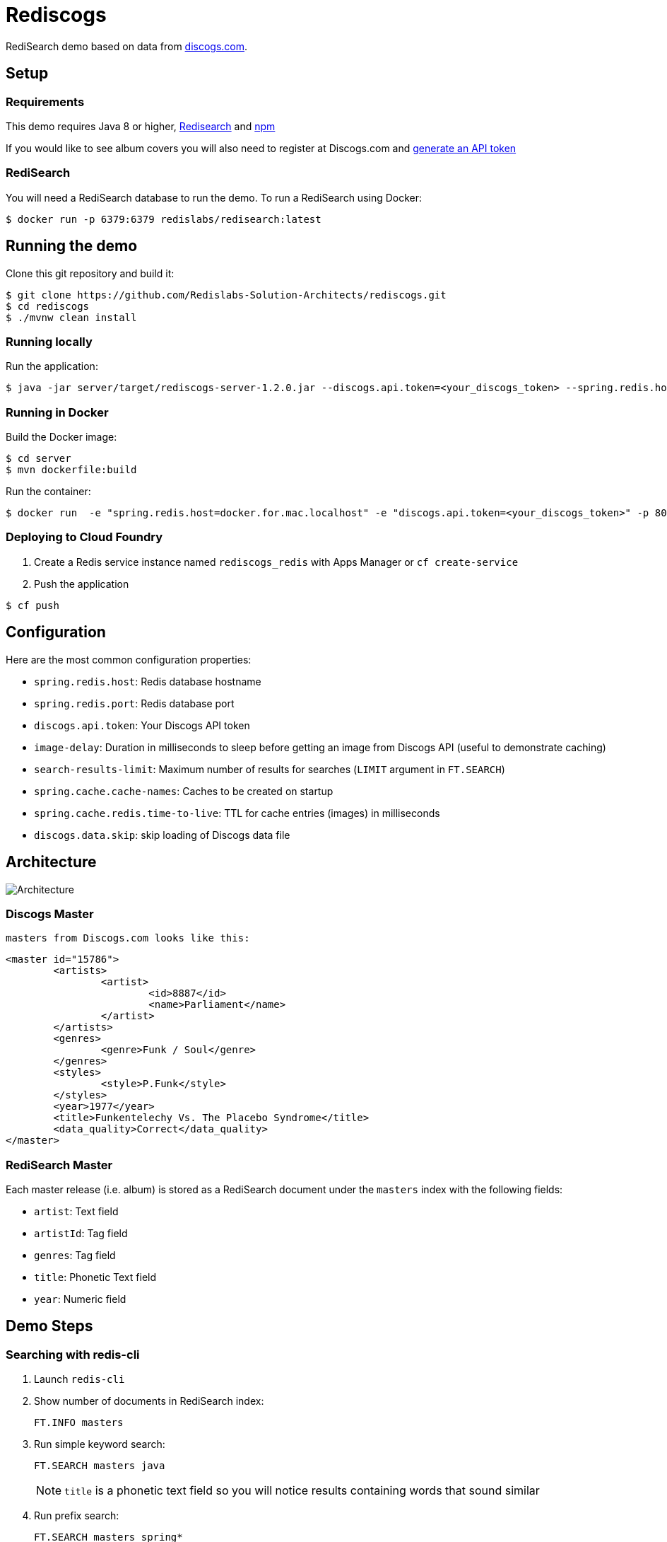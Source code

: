= Rediscogs
:source-highlighter: coderay
:icons: font

RediSearch demo based on data from https://data.discogs.com[discogs.com].

== Setup

=== Requirements
This demo requires Java 8 or higher, https://oss.redislabs.com/redisearch/Quick_Start/[Redisearch] and https://www.npmjs.com[npm]

If you would like to see album covers you will also need to register at Discogs.com and https://www.discogs.com/settings/developers[generate an API token]

=== RediSearch
You will need a RediSearch database to run the demo. To run a RediSearch using Docker:
[source,shell]
----
$ docker run -p 6379:6379 redislabs/redisearch:latest
----

== Running the demo
Clone this git repository and build it:
[source,shell]
----
$ git clone https://github.com/Redislabs-Solution-Architects/rediscogs.git
$ cd rediscogs
$ ./mvnw clean install
----

=== Running locally
Run the application:
[source,shell]
----
$ java -jar server/target/rediscogs-server-1.2.0.jar --discogs.api.token=<your_discogs_token> --spring.redis.host=<host> --spring.redis.port=<port>
----

=== Running in Docker
Build the Docker image:
[source,shell]
----
$ cd server
$ mvn dockerfile:build
----

Run the container:
[source,shell]
----
$ docker run  -e "spring.redis.host=docker.for.mac.localhost" -e "discogs.api.token=<your_discogs_token>" -p 8080:8080 redislabs/rediscogs
----

=== Deploying to Cloud Foundry
. Create a Redis service instance named `rediscogs_redis` with Apps Manager or `cf create-service`
. Push the application
[source,shell]
----
$ cf push
----

== Configuration

Here are the most common configuration properties:

- `spring.redis.host`: Redis database hostname
- `spring.redis.port`: Redis database port
- `discogs.api.token`: Your Discogs API token
- `image-delay`: Duration in milliseconds to sleep before getting an image from Discogs API (useful to demonstrate  caching)
- `search-results-limit`: Maximum number of results for searches (`LIMIT` argument in `FT.SEARCH`)
- `spring.cache.cache-names`: Caches to be created on startup
- `spring.cache.redis.time-to-live`: TTL for cache entries (images) in milliseconds
- `discogs.data.skip`: skip loading of Discogs data file

== Architecture

image::https://redislabs-solution-architects.github.io/rediscogs/rediscogs-architecture.svg[Architecture]

=== Discogs Master
 masters from Discogs.com looks like this:
[source,xml]
```
<master id="15786">
	<artists>
		<artist>
			<id>8887</id>
			<name>Parliament</name>
		</artist>
	</artists>
	<genres>
		<genre>Funk / Soul</genre>
	</genres>
	<styles>
		<style>P.Funk</style>
	</styles>
	<year>1977</year>
	<title>Funkentelechy Vs. The Placebo Syndrome</title>
	<data_quality>Correct</data_quality>
</master>
```

=== RediSearch Master
Each master release (i.e. album) is stored as a RediSearch document under the `masters` index with the following fields:

- `artist`: Text field
- `artistId`: Tag field
- `genres`: Tag field
- `title`: Phonetic Text field
- `year`: Numeric field

== Demo Steps

=== Searching with redis-cli
. Launch `redis-cli`
. Show number of documents in RediSearch index:
+
`FT.INFO masters`
. Run simple keyword search:
+
`FT.SEARCH masters java`
+
NOTE: `title` is a phonetic text field so you will notice results containing words that sound similar 
. Run prefix search:
+
`FT.SEARCH masters spring*`

=== Search
. Open http://localhost:8080
. Enter some characters in the Artist field to retrieve suggestions from RediSearch (e.g. `Dusty`)
. Select an artist from the auto-complete options and click on the `Submit` button
. Refine the search by adding a numeric filter on release year in `Query` field:
+
`@year:[1960 1970]`
. Refine the search further by adding a filter on release genres:
+
`@year:[1960 1970] @genres:{pop | rock}`

=== Cache
. Select a different artist and hit `Submit`
. Notice how long it takes to load images from the https://api.discogs.com[Discogs API]
. After all images have been loaded, click on the `Submit` button again
. Notice how fast the images are loading this time around
. In `redis-cli` show cached images:
+
`KEYS "images::*"`
. Show type of a cached image:
+
`TYPE "images::319832"`
. Display image bytes stored in String data structure:
+
`GET "images::319832"`

=== Session Store
. Enter your name in the top right section of the page 
. Choose an artist and hit `Submit`
. Click `like` on some of the returned albums
. Hit `Submit` again to refresh the list of albums
. Notice how your likes are kept in the current session
. In `redis-cli` show session-related keys:
+
`KEYS "spring:session:*"`
. Choose a session entry and show its content:
+
`HGETALL "spring:session:sessions:d1e08957-6cee-49b6-81af-b21720d3c372"`

=== Streams
. Open http://localhost:8080/#/likes in another browser window, side-by-side with the previous one 
. In the search page click `like` on any album. Notice the likes showing up in real-time in the other browser window
. In a terminal window listen for messages on the stream:
+
[source,shell]
----
$ while true; do redis-cli XREAD BLOCK 0 STREAMS likes:stream $; done
...
5) 1) "1557884829631-0"
   2)  1) "_class"
       2) "com.redislabs.rediscogs.model.LikeMessage"
       3) "album.id"
       4) "171410"
       5) "album.artist"
       6) "Lalo Schifrin"
       7) "album.artistId"
       8) "23165"
       9) "album.title"
      10) "Bullitt (Original Motion Picture Soundtrack)"
      11) "album.year"
      12) "1968"
      13) "album.like"
      14) "0"
      15) "album.genres.[0]"
      16) "Jazz"
      17) "album.genres.[1]"
      18) "Stage & Screen"
      19) "album.genres.[2]"
      20) "Soundtrack"
      21) "album.genres.[3]"
      22) "Smooth Jazz"
      23) "album.genres.[4]"
      24) "Jazz-Funk"
      25) "user.name"
      26) "Julien"
      27) "userAgent"
      28) "Mozilla/5.0 (Macintosh; Intel Mac OS X 10_14_4) AppleWebKit/605.1.15 (KHTML, like Gecko) Version/12.1 Safari/605.1.15"
      29) "time"
      30) "2019-05-15T01:47:09.629678Z"
----
. In redis-cli show the stats being maintained off the stream
[source,shell]
----
127.0.0.1:6379> zrevrange stats:album 0 3 WITHSCORES
1) "You Don't Love Me"
2) "3"
3) "No. 1 In Your Heart"
4) "2"
5) "Bullitt (Original Motion Picture Soundtrack)"
6) "1"
----
